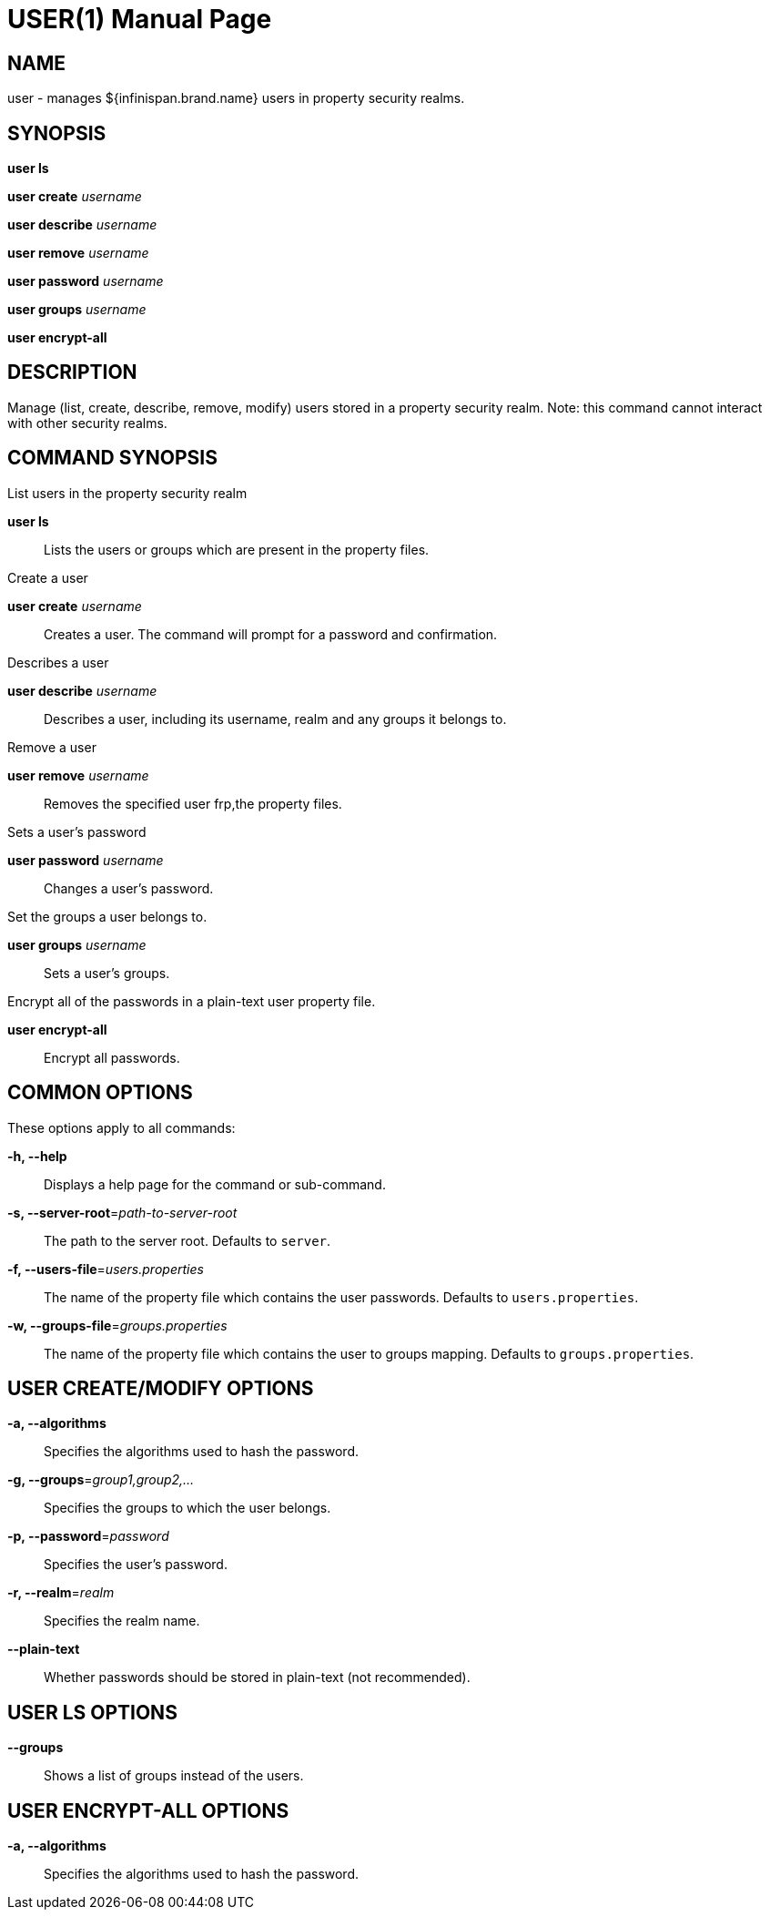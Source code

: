 USER(1)
=======
:doctype: manpage


NAME
----
user - manages ${infinispan.brand.name} users in property security realms.


SYNOPSIS
--------
*user ls*

*user create* 'username'

*user describe* 'username'

*user remove* 'username'

*user password* 'username'

*user groups* 'username'

*user encrypt-all*


DESCRIPTION
-----------
Manage (list, create, describe, remove, modify) users stored in a property security realm.
Note: this command cannot interact with other security realms.


COMMAND SYNOPSIS
----------------

List users in the property security realm

*user ls*::
Lists the users or groups which are present in the property files.

Create a user

*user create* 'username'::
Creates a user. The command will prompt for a password and confirmation.

Describes a user

*user describe* 'username'::
Describes a user, including its username, realm and any groups it belongs to.

Remove a user

*user remove* 'username'::
Removes the specified user frp,the property files.

Sets a user's password

*user password* 'username'::
Changes a user's password.

Set the groups a user belongs to.

*user groups* 'username'::
Sets a user's groups.

Encrypt all of the passwords in a plain-text user property file.

*user encrypt-all*::
Encrypt all passwords.


COMMON OPTIONS
--------------

These options apply to all commands:

*-h, --help*::
Displays a help page for the command or sub-command.

*-s, --server-root*='path-to-server-root'::
The path to the server root. Defaults to `server`.

*-f, --users-file*='users.properties'::
The name of the property file which contains the user passwords. Defaults to `users.properties`.

*-w, --groups-file*='groups.properties'::
The name of the property file which contains the user to groups mapping. Defaults to `groups.properties`.


USER CREATE/MODIFY OPTIONS
--------------------------

*-a, --algorithms*::
Specifies the algorithms used to hash the password.

*-g, --groups*='group1,group2,...'::
Specifies the groups to which the user belongs.

*-p, --password*='password'::
Specifies the user's password.

*-r, --realm*='realm'::
Specifies the realm name.

*--plain-text*::
Whether passwords should be stored in plain-text (not recommended).


USER LS OPTIONS
---------------

*--groups*::
Shows a list of groups instead of the users.


USER ENCRYPT-ALL OPTIONS
------------------------

*-a, --algorithms*::
Specifies the algorithms used to hash the password.

